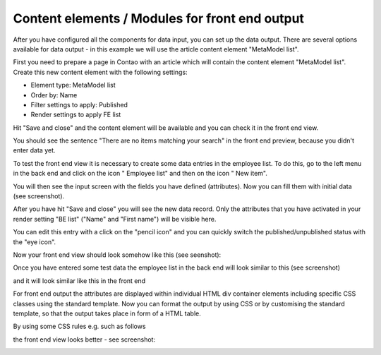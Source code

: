 .. _mm_first_contentelements:

Content elements / Modules for front end output
===============================================

After you have configured all the components for data input, you can set up the data output. There are several options available for data output - in this example we will use the article content element "MetaModel list".

First you need to prepare a page in Contao with an article which will contain the content element "MetaModel list". Create this new content element with the following settings:

* Element type: MetaModel list
* Order by: Name
* Filter settings to apply: Published
* Render settings to apply FE list

|img_contentelements_01_en|

Hit "Save and close" and the content element will be available and you can check it in the front end view.

You should see the sentence "There are no items matching your search" in the front end preview, because you didn't enter data yet. 

To test the front end view it is necessary to create some data entries in the employee list. To do this, go to the left menu in the back end and click on the icon "|img_metamodels| Employee list" and then on the icon "|img_new| New item".

You will then see the input screen with the fields you have defined (attributes). Now you can fill them with initial data (see screenshot).

|img_contentelements_02_en|

After you have hit "Save and close" you will see the new data record. Only the attributes that you have activated in your render setting "BE list" ("Name" and "First name") will be visible here.

|img_contentelements_03_en|

You can edit this entry with a click on the "pencil icon" and you can quickly switch the published/unpublished status with the "eye icon".

Now your front end view should look somehow like this (see seenshot):

|img_contentelements_04_en|

Once you have entered some test data the employee list in the back end will look similar to this (see screenshot)

|img_contentelements_05_en|

and it will look similar like this in the front end

|img_contentelements_06_en|

For front end output the attributes are displayed within individual HTML div container elements including specific CSS classes using the standard template. Now you can format the output by using CSS or by customising the standard template, so that the output takes place in form of a HTML table.

By using some CSS rules e.g. such as follows

.. code-block:: css
   :linenos:
	
	.ce_metamodel_content .item {
	    display: table;
	    width: 100%;
	}
  
	.ce_metamodel_content .item.even {
	    background-color: #f4f2f0;
	    border-bottom: 1px solid #d4cbc5;
	    border-collapse: collapse;
	}
  
	.ce_metamodel_content .item.odd {
	    background-color: #f6f6f6;
	    border-bottom: 1px solid #d4cbc5;
	    border-collapse: collapse;
	}
  
  .ce_metamodel_content .item .field {
    display: table-cell;
    width: 25%;
  }

the front end view looks better - see screenshot:

|img_contentelements_07_en|

.. |img_new| image:: /_img/icons/new.gif
.. |img_metamodels| image:: /_img/icons/metamodels.png

.. |img_contentelements_01_en| image:: /_img/screenshots/metamodel_first/contentelements_01_en.png
.. |img_contentelements_02_en| image:: /_img/screenshots/metamodel_first/contentelements_02_en.png
.. |img_contentelements_03_en| image:: /_img/screenshots/metamodel_first/contentelements_03_en.png
.. |img_contentelements_04_en| image:: /_img/screenshots/metamodel_first/contentelements_04_en.png
.. |img_contentelements_05_en| image:: /_img/screenshots/metamodel_first/contentelements_05_en.png
.. |img_contentelements_06_en| image:: /_img/screenshots/metamodel_first/contentelements_06_en.png
.. |img_contentelements_07_en| image:: /_img/screenshots/metamodel_first/contentelements_07_en.png